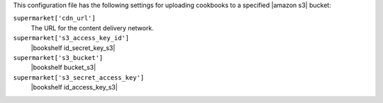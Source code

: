 .. The contents of this file are included in multiple topics.
.. THIS FILE SHOULD NOT BE MODIFIED VIA A PULL REQUEST.


This configuration file has the following settings for uploading cookbooks to a specified |amazon s3| bucket:

``supermarket['cdn_url']``
   The URL for the content delivery network.

``supermarket['s3_access_key_id']``
   |bookshelf id_secret_key_s3|

``supermarket['s3_bucket']``
   |bookshelf bucket_s3|

``supermarket['s3_secret_access_key']``
   |bookshelf id_access_key_s3|
